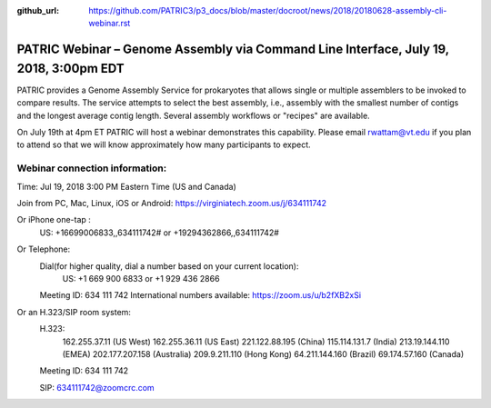 :github_url: https://github.com/PATRIC3/p3_docs/blob/master/docroot/news/2018/20180628-assembly-cli-webinar.rst

PATRIC Webinar – Genome Assembly via Command Line Interface, July 19, 2018, 3:00pm EDT
======================================================================================

.. feed-entry::
   :date: 2018-06-28

PATRIC provides a Genome Assembly Service for prokaryotes that allows single or multiple assemblers to be invoked to compare results. The service attempts to select the best assembly, i.e., assembly with the smallest number of contigs and the longest average contig length. Several assembly workflows or "recipes" are available.  

On July 19th at 4pm ET PATRIC will host a webinar demonstrates this capability. Please email rwattam@vt.edu if you plan to attend so that we will know approximately how many participants to expect.


.. cut::

.. figure:: ../images/webinar_cli.png
   :alt: PATRIC Webinar Genome Assembly via CLI


Webinar connection information:
--------------------------------
Time: Jul 19, 2018 3:00 PM Eastern Time (US and Canada)

Join from PC, Mac, Linux, iOS or Android: https://virginiatech.zoom.us/j/634111742

Or iPhone one-tap :
    US: +16699006833,,634111742#  or +19294362866,,634111742# 

Or Telephone:
    Dial(for higher quality, dial a number based on your current location): 
        US: +1 669 900 6833  or +1 929 436 2866 
    Meeting ID: 634 111 742
    International numbers available: https://zoom.us/u/b2fXB2xSi

Or an H.323/SIP room system:
    H.323: 
        162.255.37.11 (US West)
        162.255.36.11 (US East)
        221.122.88.195 (China)
        115.114.131.7 (India)
        213.19.144.110 (EMEA)
        202.177.207.158 (Australia)
        209.9.211.110 (Hong Kong)
        64.211.144.160 (Brazil)
        69.174.57.160 (Canada)
    Meeting ID: 634 111 742

    SIP: 634111742@zoomcrc.com
